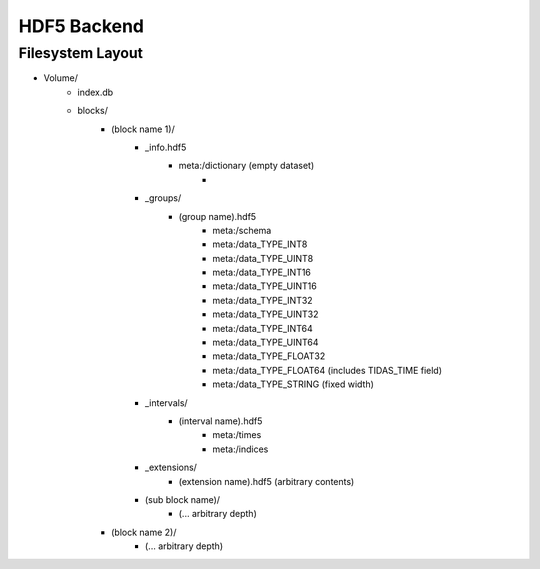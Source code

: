 
.. _hdf5:

HDF5 Backend
==============



Filesystem Layout
-----------------------

- Volume/
	- index.db
	- blocks/
		- (block name 1)/
			- _info.hdf5
				- meta:/dictionary (empty dataset)
					- 
			- _groups/
				- (group name).hdf5
					- meta:/schema
					- meta:/data_TYPE_INT8
					- meta:/data_TYPE_UINT8
					- meta:/data_TYPE_INT16
					- meta:/data_TYPE_UINT16
					- meta:/data_TYPE_INT32
					- meta:/data_TYPE_UINT32
					- meta:/data_TYPE_INT64
					- meta:/data_TYPE_UINT64
					- meta:/data_TYPE_FLOAT32
					- meta:/data_TYPE_FLOAT64 (includes TIDAS_TIME field)
					- meta:/data_TYPE_STRING (fixed width)
			- _intervals/
				- (interval name).hdf5
					- meta:/times
					- meta:/indices
			- _extensions/
				- (extension name).hdf5 (arbitrary contents)
			- (sub block name)/
				- (... arbitrary depth)
		- (block name 2)/
			- (... arbitrary depth)

